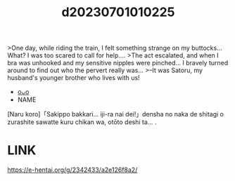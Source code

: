 :PROPERTIES:
:ID:       8ae6f4b4-e20b-4f6e-b9ea-4e4d73b33002
:END:
#+title: d20230701010225
#+filetags: :20230701010225:ntronary:
>One day, while riding the train, I felt something strange on my buttocks... What? I was too scared to call for help....
>The act escalated, and when I bra was unhooked and my sensitive nipples were pinched... I bravely turned around to find out who the pervert really was...
>--It was Satoru, my husband's younger brother who lives with us!
- [[id:39ca5d7f-edce-4037-92ef-6c4e96ff1a0c][oᴗo]]
- NAME
[Naru koro]「Sakippo bakkari… iji-ra nai dei!」densha no naka de shitagi o zurashite sawatte kuru chikan wa, otōto deshi ta… .
* LINK
https://e-hentai.org/g/2342433/a2e126f8a2/
